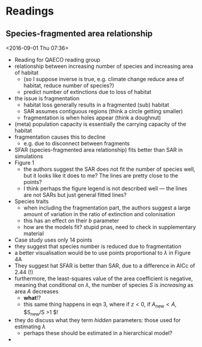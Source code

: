 * Readings
** Species-fragmented area relationship 
 <2016-09-01 Thu 07:36>



- Reading for QAECO reading group
- relationship between increasing number of species and increasing area of habitat
  - (so I suppose inverse is true, e.g. climate change reduce area of habitat, reduce number of species?)
  - predict number of extinctions due to loss of habitat
- the issue is fragmentation
  - habitat loss generally results in a fragmented (sub) habitat
  - SAR assumes contiguous regions (think a circle getting smaller)
  - fragmentation is when holes appear (think a doughnut)
- (meta) population capacity is essentially the carrying capacity of the habitat
- fragmentation causes this to decline
  - e.g. due to disconnect between fragments
- SFAR (species-fragmented area relationship) fits better than SAR in simulations
- Figure 1
  - the authors suggest the SAR does not fit the number of species well, but it looks like it does to me? The lines are pretty close to the points?
  - I think perhaps the figure legend is not described well --- the lines are not SARs but just general fitted lines?
- Species traits
  - when including the fragmentation part, the authors suggest a large amount of variation in the ratio of extinction and colonisation
  - this has an effect on their $b$ parameter
  - how are the models fit? stupid pnas, need to check in supplementary material
- Case study uses only 14 points
- they suggest that species number is reduced due to fragmentation
- a better visualisation would be to use points proportional to $\lambda$ in Figure 4A
- They suggest hat SFAR is better than SAR, due to a difference in AICc of 2.44 (!)
- furthermore, the least-squares value of the area coefficient is negative, meaning that conditional on $\lambda$, the number of species $S$ is /increasing/ as area $A$ decreases
  - *what*!?
  - this same thing happens in eqn 3, where if $z < 0$, if $A_{\text{new}} < A$, $S_{\text{new}}/S >1 $!
- they do discuss what they term /hidden/ parameters: those used for estimating $\lambda$
  - perhaps these should be estimated in a hierarchical model?
- 
